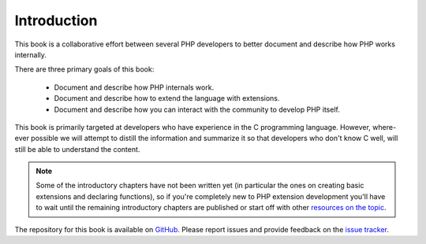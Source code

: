 Introduction
============

This book is a collaborative effort between several PHP developers to better document and describe how PHP works
internally.

There are three primary goals of this book:

 * Document and describe how PHP internals work.
 * Document and describe how to extend the language with extensions.
 * Document and describe how you can interact with the community to develop PHP itself.

This book is primarily targeted at developers who have experience in the C programming language. However, where-ever
possible we will attempt to distill the information and summarize it so that developers who don't know C well, will
still be able to understand the content.

.. note:: Some of the introductory chapters have not been written yet (in particular the ones on creating basic
   extensions and declaring functions), so if you're completely new to PHP extension development you'll have to wait
   until the remaining introductory chapters are published or start off with other
   `resources on the topic <https://wiki.php.net/internals/references>`_.

The repository for this book is available on GitHub_. Please report issues and provide feedback on the `issue tracker`_.

.. _GitHub: https://github.com/phpinternalsbook/PHP-Internals-Book
.. _issue tracker: https://github.com/phpinternalsbook/PHP-Internals-Book/issues
.. ready: no
.. revision: 13240c935fd03dd63372d11f64c28d6c1a34bb9a